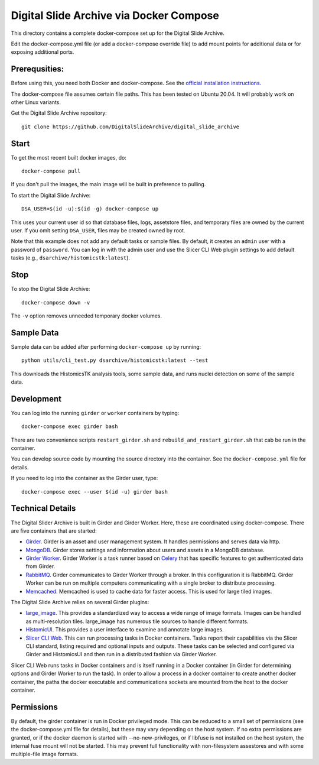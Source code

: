 ========================================
Digital Slide Archive via Docker Compose
========================================

This directory contains a complete docker-compose set up for the Digital Slide Archive.  

Edit the docker-compose.yml file (or add a docker-compose override file) to add mount points for additional data or for exposing additional ports.

Prerequsities:
--------------

Before using this, you need both Docker and docker-compose.  See the `official installation instructions <https://docs.docker.com/compose/install>`_.

The docker-compose file assumes certain file paths.  This has been tested on Ubuntu 20.04.  It will probably work on other Linux variants.

Get the Digital Slide Archive repository::

    git clone https://github.com/DigitalSlideArchive/digital_slide_archive

Start
-----

To get the most recent built docker images, do::

    docker-compose pull

If you don't pull the images, the main image will be built in preference to pulling.

To start the Digital Slide Archive::

    DSA_USER=$(id -u):$(id -g) docker-compose up

This uses your current user id so that database files, logs, assetstore files, and temporary files are owned by the current user.  If you omit setting ``DSA_USER``, files may be created owned by root.

Note that this example does not add any default tasks or sample files.  By default, it creates an ``admin`` user with a password of ``password``.  You can log in with the admin user and use the Slicer CLI Web plugin settings to add default tasks (e.g., ``dsarchive/histomicstk:latest``).

Stop
----

To stop the Digital Slide Archive::

    docker-compose down -v

The ``-v`` option removes unneeded temporary docker volumes.

Sample Data
-----------

Sample data can be added after performing ``docker-compose up`` by running::

    python utils/cli_test.py dsarchive/histomicstk:latest --test

This downloads the HistomicsTK analysis tools, some sample data, and runs nuclei detection on some of the sample data.    


Development
-----------

You can log into the running ``girder`` or ``worker`` containers by typing::

    docker-compose exec girder bash

There are two convenience scripts ``restart_girder.sh`` and ``rebuild_and_restart_girder.sh`` that cab be run in the container.

You can develop source code by mounting the source directory into the container.  See the ``docker-compose.yml`` file for details.

If you need to log into the container as the Girder user, type::

    docker-compose exec --user $(id -u) girder bash

Technical Details
-----------------

The Digital Slider Archive is built in Girder and Girder Worker.  Here, these are coordinated using docker-compose.  There are five containers that are started:

- `Girder <https://girder.readthedocs.io/>`_.  Girder is an asset and user management system.  It handles permissions and serves data via http.

- `MongoDB <https://www.mongodb.com/>`_.  Girder stores settings and information about users and assets in a MongoDB database.

- `Girder Worker <https://girder-worker.readthedocs.io/>`_.  Girder Worker is a task runner based on `Celery <https://celery.readthedocs.io/>`_ that has specific features to get authenticated data from Girder.

- `RabbitMQ <https://www.rabbitmq.com/>`_.  Girder communicates to Girder Worker through a broker.  In this configuration it is RabbitMQ.  Girder Worker can be run on multiple computers communicating with a single broker to distribute processing.

- `Memcached <https://memcached.org/>`_.  Memcached is used to cache data for faster access.  This is used for large tiled images.

The Digital Slide Archive relies on several Girder plugins:

- `large_image <https://github.com/girder/large_image>`_.  This provides a standardized way to access a wide range of image formats.  Images can be handled as multi-resolution tiles.  large_image has numerous tile sources to handle different formats.

- `HistomicUI <https://github.com/DigitalSlideArchive/HistomicsUI>`_.  This provides a user interface to examine and annotate large images.

- `Slicer CLI Web <https://github.com/girder/slicer_cli_web>`_.  This can run processing tasks in Docker containers.  Tasks report their capabilities via the Slicer CLI standard, listing required and optional inputs and outputs.  These tasks can be selected and configured via Girder and HistomicsUI and then run in a distributed fashion via Girder Worker.

Slicer CLI Web runs tasks in Docker containers and is itself running in a Docker container (in Girder for determining options and Girder Worker to run the task).  In order to allow a process in a docker container to create another docker container, the paths the docker executable and communications sockets are mounted from the host to the docker container.

Permissions
-----------

By default, the girder container is run in Docker privileged mode.  This can be reduced to a small set of permissions (see the docker-compose.yml file for details), but these may vary depending on the host system.  If no extra permissions are granted, or if the docker daemon is started with --no-new-privileges, or if libfuse is not installed on the host system, the internal fuse mount will not be started.  This may prevent full functionality with non-filesystem assestores and with some multiple-file image formats.
